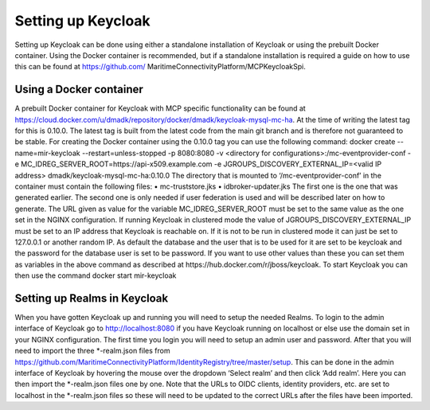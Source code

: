 Setting up Keycloak
====================
Setting up Keycloak can be done using either a standalone installation of Keycloak or using the prebuilt Docker container.
Using the Docker container is recommended, but if a standalone installation is required a guide on how to use this can be found at https://github.com/ MaritimeConnectivityPlatform/MCPKeycloakSpi.

Using a Docker container
^^^^^^^^^^^^^^^^^^^^^^^^
A prebuilt Docker container for Keycloak with MCP specific functionality can be found at https://cloud.docker.com/u/dmadk/repository/docker/dmadk/keycloak-mysql-mc-ha. At the time of writing the latest tag for this is 0.10.0. The latest tag is built from the latest code from the main git branch and is therefore not guaranteed to be stable.
For creating the Docker container using the 0.10.0 tag you can use the following command:
docker create --name=mir-keycloak --restart=unless-stopped -p 8080:8080 \ -v <directory for configurations>:/mc-eventprovider-conf \
-e MC_IDREG_SERVER_ROOT=https://api-x509.example.com \
-e JGROUPS_DISCOVERY_EXTERNAL_IP=<valid IP address> dmadk/keycloak-mysql-mc-ha:0.10.0
The directory that is mounted to ‘/mc-eventprovider-conf’ in the container must contain the following files:
• mc-truststore.jks
• idbroker-updater.jks
The first one is the one that was generated earlier. The second one is only needed if user federation
is used and will be described later on how to generate.
The URL given as value for the variable MC_IDREG_SERVER_ROOT must be set to the same value as the one set in the NGINX configuration.
If running Keycloak in clustered mode the value of JGROUPS_DISCOVERY_EXTERNAL_IP must be set to an IP address that Keycloak is reachable on. If it is not to be run in clustered mode it can just be set to 127.0.0.1 or another random IP.
As default the database and the user that is to be used for it are set to be keycloak and the password for the database user is set to be password. If you want to use other values than these you can set them as variables in the above command as described at https://hub.docker.com/r/jboss/keycloak.
To start Keycloak you can then use the command
docker start mir-keycloak

Setting up Realms in Keycloak
^^^^^^^^^^^^^^^^^^^^^^^^^^^^^
When you have gotten Keycloak up and running you will need to setup the needed Realms. To login to the admin interface of Keycloak go to http://localhost:8080 if you have Keycloak running on localhost or else use the domain set in your NGINX configuration. The first time you login you will need to setup an admin user and password.
After that you will need to import the three *-realm.json files from https://github.com/MaritimeConnectivityPlatform/IdentityRegistry/tree/master/setup.
This can be done in the admin interface of Keycloak by hovering the mouse over the dropdown ‘Select realm’ and then click ‘Add realm’. Here you can then import the *-realm.json files one by one.
Note that the URLs to OIDC clients, identity providers, etc. are set to localhost in the *-realm.json files so these will need to be updated to the correct URLs after the files have been imported.
